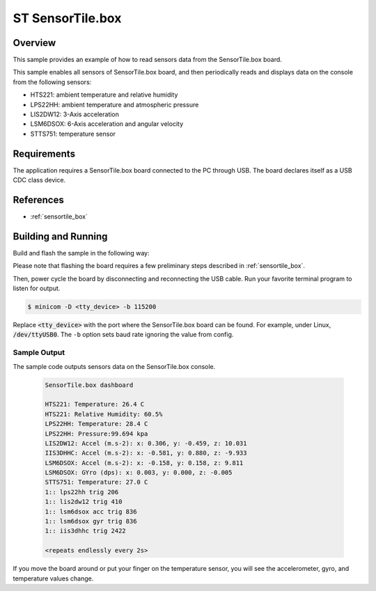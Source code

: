 .. _sensortile_box sensors:

ST SensorTile.box
#################

Overview
********
This sample provides an example of how to read sensors data
from the SensorTile.box board.

This sample enables all sensors of SensorTile.box board, and then
periodically reads and displays data on the console from the following
sensors:

- HTS221: ambient temperature and relative humidity
- LPS22HH: ambient temperature and atmospheric pressure
- LIS2DW12: 3-Axis acceleration
- LSM6DSOX: 6-Axis acceleration and angular velocity
- STTS751: temperature sensor

Requirements
************

The application requires a SensorTile.box board connected to the PC
through USB. The board declares itself as a USB CDC class device.

References
**********

- :ref:`sensortile_box`

Building and Running
********************

Build and flash the sample in the following way:

.. zephyr-app-commands::
    :zephyr-app: samples/boards/sensortile_box
    :board: sensortile_box
    :goals: build flash

Please note that flashing the board requires a few preliminary steps described
in :ref:`sensortile_box`.

Then, power cycle the board by disconnecting and reconnecting the USB cable.
Run your favorite terminal program to listen for output.

.. code-block:: console

   $ minicom -D <tty_device> -b 115200

Replace :code:`<tty_device>` with the port where the SensorTile.box board
can be found. For example, under Linux, :code:`/dev/ttyUSB0`.
The ``-b`` option sets baud rate ignoring the value from config.

Sample Output
=============

The sample code outputs sensors data on the SensorTile.box console.

 .. code-block:: console

    SensorTile.box dashboard

    HTS221: Temperature: 26.4 C
    HTS221: Relative Humidity: 60.5%
    LPS22HH: Temperature: 28.4 C
    LPS22HH: Pressure:99.694 kpa
    LIS2DW12: Accel (m.s-2): x: 0.306, y: -0.459, z: 10.031
    IIS3DHHC: Accel (m.s-2): x: -0.581, y: 0.880, z: -9.933
    LSM6DSOX: Accel (m.s-2): x: -0.158, y: 0.158, z: 9.811
    LSM6DSOX: GYro (dps): x: 0.003, y: 0.000, z: -0.005
    STTS751: Temperature: 27.0 C
    1:: lps22hh trig 206
    1:: lis2dw12 trig 410
    1:: lsm6dsox acc trig 836
    1:: lsm6dsox gyr trig 836
    1:: iis3dhhc trig 2422

    <repeats endlessly every 2s>

If you move the board around or put your finger on the temperature
sensor, you will see the accelerometer, gyro, and temperature values change.
